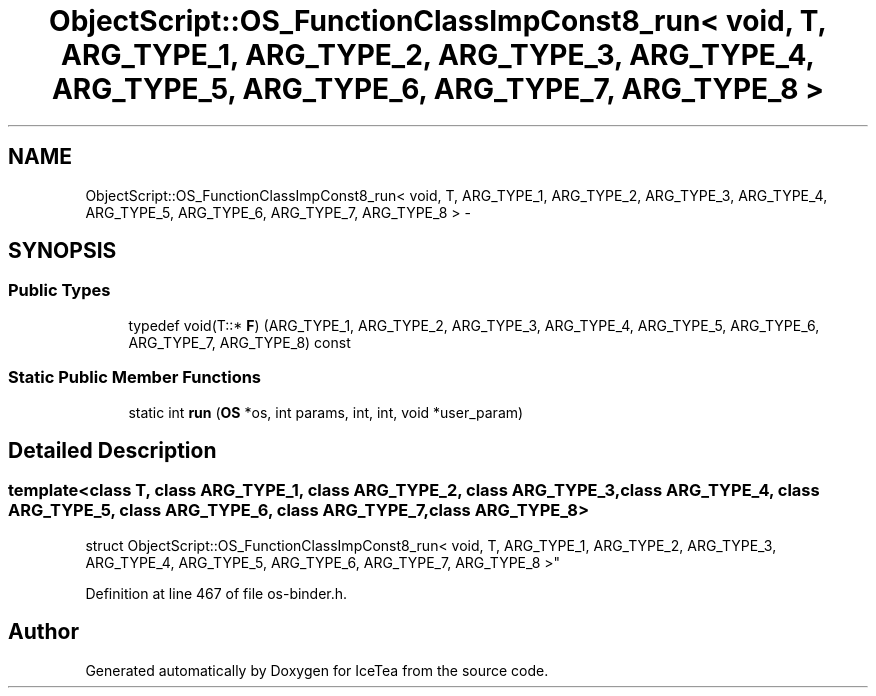 .TH "ObjectScript::OS_FunctionClassImpConst8_run< void, T,   ARG_TYPE_1, ARG_TYPE_2, ARG_TYPE_3, ARG_TYPE_4, ARG_TYPE_5, ARG_TYPE_6, ARG_TYPE_7, ARG_TYPE_8 >" 3 "Sat Mar 26 2016" "IceTea" \" -*- nroff -*-
.ad l
.nh
.SH NAME
ObjectScript::OS_FunctionClassImpConst8_run< void, T,   ARG_TYPE_1, ARG_TYPE_2, ARG_TYPE_3, ARG_TYPE_4, ARG_TYPE_5, ARG_TYPE_6, ARG_TYPE_7, ARG_TYPE_8 > \- 
.SH SYNOPSIS
.br
.PP
.SS "Public Types"

.in +1c
.ti -1c
.RI "typedef void(T::* \fBF\fP) (ARG_TYPE_1, ARG_TYPE_2, ARG_TYPE_3, ARG_TYPE_4, ARG_TYPE_5, ARG_TYPE_6, ARG_TYPE_7, ARG_TYPE_8) const "
.br
.in -1c
.SS "Static Public Member Functions"

.in +1c
.ti -1c
.RI "static int \fBrun\fP (\fBOS\fP *os, int params, int, int, void *user_param)"
.br
.in -1c
.SH "Detailed Description"
.PP 

.SS "template<class T, class ARG_TYPE_1, class ARG_TYPE_2, class ARG_TYPE_3, class ARG_TYPE_4, class ARG_TYPE_5, class ARG_TYPE_6, class ARG_TYPE_7, class ARG_TYPE_8>
.br
struct ObjectScript::OS_FunctionClassImpConst8_run< void, T,   ARG_TYPE_1, ARG_TYPE_2, ARG_TYPE_3, ARG_TYPE_4, ARG_TYPE_5, ARG_TYPE_6, ARG_TYPE_7, ARG_TYPE_8 >"

.PP
Definition at line 467 of file os\-binder\&.h\&.

.SH "Author"
.PP 
Generated automatically by Doxygen for IceTea from the source code\&.
